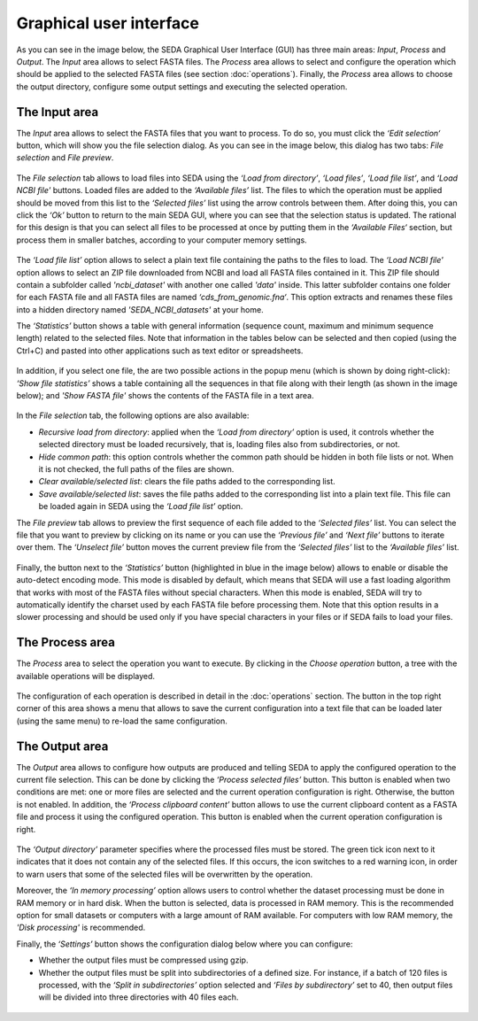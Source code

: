 Graphical user interface
************************

As you can see in the image below, the SEDA Graphical User Interface (GUI) has three main areas: *Input*, *Process* and *Output*. The *Input* area allows to select FASTA files. The *Process* area allows to select and configure the operation which should be applied to the selected FASTA files (see section :doc:`operations`). Finally, the *Process* area allows to choose the output directory, configure some output settings and executing the selected operation.

.. figure:: images/graphical-user-interface/1.png
   :align: center

The Input area
==============

The *Input* area allows to select the FASTA files that you want to process. To do so, you must click the *‘Edit selection‘* button, which will show you the file selection dialog. As you can see in the image below, this dialog has two tabs: *File selection* and *File preview*.

.. figure:: images/graphical-user-interface/2.png
   :align: center

The *File selection* tab allows to load files into SEDA using the *‘Load from directory’*, *‘Load files’*, *‘Load file list’*, and *‘Load NCBI file'* buttons. Loaded files are added to the *‘Available files’* list. The files to which the operation must be applied should be moved from this list to the *‘Selected files’* list using the arrow controls between them. After doing this, you can click the *‘Ok’* button to return to the main SEDA GUI, where you can see that the selection status is updated. The rational for this design is that you can select all files to be processed at once by putting them in the *‘Available Files‘* section, but process them in smaller batches, according to your computer memory settings.

.. figure:: images/graphical-user-interface/3.png
   :align: center

The *‘Load file list’* option allows to select a plain text file containing the paths to the files to load. The *‘Load NCBI file'* option allows to select an ZIP file downloaded from NCBI and load all FASTA files contained in it. This ZIP file should contain a subfolder called *'ncbi_dataset'* with another one called *'data'* inside. This latter subfolder contains one folder for each FASTA file and all FASTA files are named *‘cds_from_genomic.fna‘*. This option extracts and renames these files into a hidden directory named *'SEDA_NCBI_datasets'* at your home.

The *‘Statistics’* button shows a table with general information (sequence count, maximum and minimum sequence length) related to the selected files. Note that information in the tables below can be selected and then copied (using the Ctrl+C) and pasted into other applications such as text editor or spreadsheets.

.. figure:: images/graphical-user-interface/4.png
   :align: center

In addition, if you select one file, the are two possible actions in the popup menu (which is shown by doing right-click): *‘Show file statistics’* shows a table containing all the sequences in that file along with their length (as shown in the image below); and *'Show FASTA file'* shows the contents of the FASTA file in a text area.

.. figure:: images/graphical-user-interface/5.png
   :align: center

.. figure:: images/graphical-user-interface/6.png
   :align: center

In the *File selection* tab, the following options are also available:

- *Recursive load from directory*: applied when the *‘Load from directory’* option is used, it controls whether the selected directory must be loaded recursively, that is, loading files also from subdirectories, or not.
- *Hide common path*: this option controls whether the common path should be hidden in both file lists or not. When it is not checked, the full paths of the files are shown.
- *Clear available/selected list*: clears the file paths added to the corresponding list.
- *Save available/selected list*: saves the file paths added to the corresponding list into a plain text file. This file can be loaded again in SEDA using the *‘Load file list’* option.

The *File preview* tab allows to preview the first sequence of each file added to the *‘Selected files’* list. You can select the file that you want to preview by clicking on its name or you can use the *‘Previous file’* and *‘Next file’* buttons to iterate over them. The *‘Unselect file’* button moves the current preview file from the *‘Selected files’* list to the *‘Available files’* list.

.. figure:: images/graphical-user-interface/7.png
   :align: center

Finally, the button next to the *‘Statistics’* button (highlighted in blue in the image below) allows to enable or disable the auto-detect encoding mode. This mode is disabled by default, which means that SEDA will use a fast loading algorithm that works with most of the FASTA files without special characters. When this mode is enabled, SEDA will try to automatically identify the charset used by each FASTA file before processing them. Note that this option results in a slower processing and should be used only if you have special characters in your files or if SEDA fails to load your files.

.. figure:: images/graphical-user-interface/8.png
   :align: center

The Process area
================

The *Process* area to select the operation you want to execute. By clicking in the *Choose operation* button, a tree with the available operations will be displayed.

.. figure:: images/graphical-user-interface/9.png
   :align: center

The configuration of each operation is described in detail in the :doc:`operations` section. The button in the top right corner of this area shows a menu that allows to save the current configuration into a text file that can be loaded later (using the same menu) to re-load the same configuration.

.. figure:: images/graphical-user-interface/10.png
   :align: center

The Output area
===============

The *Output* area allows to configure how outputs are produced and telling SEDA to apply the configured operation to the current file selection. This can be done by clicking the *‘Process selected files’* button. This button is enabled when two conditions are met: one or more files are selected and the current operation configuration is right. Otherwise, the button is not enabled. In addition, the *‘Process clipboard content’* button allows to use the current clipboard content as a FASTA file and process it using the configured operation. This button is enabled when the current operation configuration is right.

.. figure:: images/graphical-user-interface/11.png
   :align: center

The *‘Output directory’* parameter specifies where the processed files must be stored. The green tick icon next to it indicates that it does not contain any of the selected files. If this occurs, the icon switches to a red warning icon, in order to warn users that some of the selected files will be overwritten by the operation.

Moreover, the *‘In memory processing’* option allows users to control whether the dataset processing must be done in RAM memory or in hard disk. When the button is selected, data is processed in RAM memory. This is the recommended option for small datasets or computers with a large amount of RAM available. For computers with low RAM memory, the *'Disk processing'* is recommended.

Finally, the *‘Settings’* button shows the configuration dialog below where you can configure:

- Whether the output files must be compressed using gzip.
- Whether the output files must be split into subdirectories of a defined size. For instance, if a batch of 120 files is processed, with the *‘Split in subdirectories’* option selected and *‘Files by subdirectory’* set to 40, then output files will be divided into three directories with 40 files each.

.. figure:: images/graphical-user-interface/12.png
   :align: center

